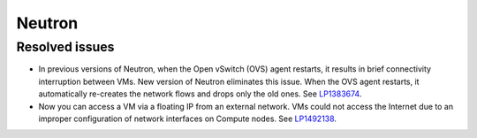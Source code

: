 
.. _neutron_rn_7.0:

Neutron
-------

Resolved issues
+++++++++++++++

* In previous versions of Neutron, when the Open vSwitch (OVS) agent
  restarts, it results in brief connectivity interruption between
  VMs.
  New version of Neutron eliminates this issue. When the OVS agent
  restarts, it automatically re-creates the network flows and drops
  only the old ones. See `LP1383674`_.

* Now you can access a VM via a floating IP from an external
  network. VMs could not access the Internet due to an improper
  configuration of network interfaces on Compute nodes.
  See `LP1492138`_.

.. Links
.. _`LP1383674`: https://bugs.launchpad.net/neutron/+bug/1383674
.. _`LP1492138`: https://bugs.launchpad.net/fuel/+bug/1492138
